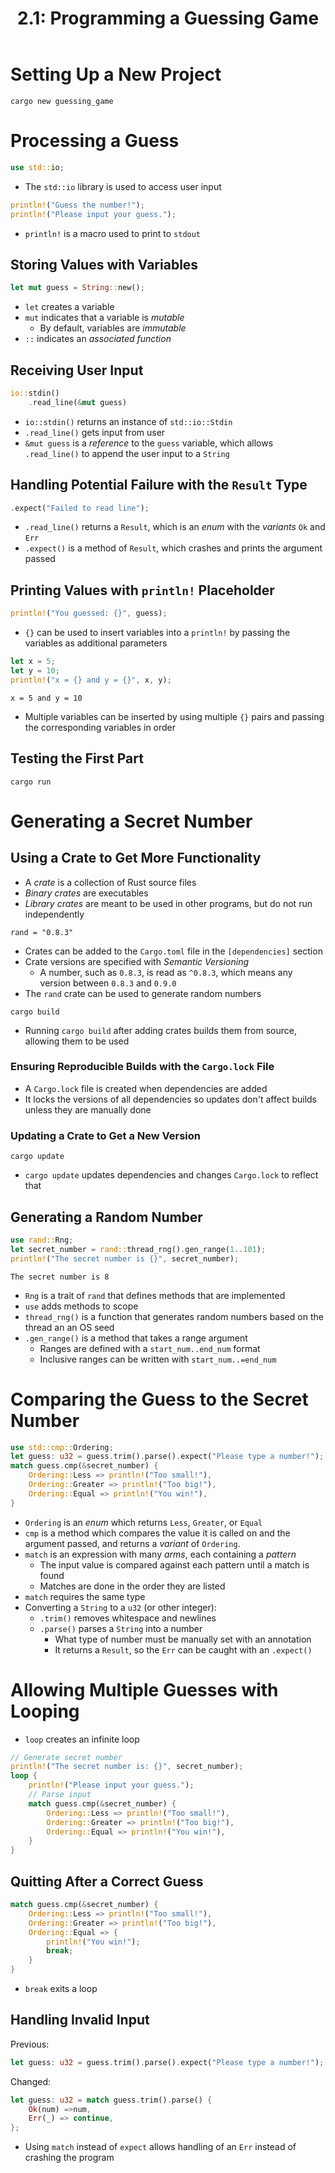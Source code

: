 #+title: 2.1: Programming a Guessing Game
* Setting Up a New Project
#+begin_src shell
cargo new guessing_game
#+end_src
* Processing a Guess
#+begin_src rust
use std::io;
#+end_src
+ The ~std::io~ library is used to access user input
#+begin_src rust
println!("Guess the number!");
println!("Please input your guess.");
#+end_src
+ ~println!~ is a macro used to print to =stdout=
** Storing Values with Variables
#+begin_src rust
let mut guess = String::new();
#+end_src
+ ~let~ creates a variable
+ ~mut~ indicates that a variable is /mutable/
  + By default, variables are /immutable/
+ ~::~ indicates an /associated function/
** Receiving User Input
#+begin_src rust
io::stdin()
    .read_line(&mut guess)
#+end_src
+ ~io::stdin()~ returns an instance of ~std::io::Stdin~
+ ~.read_line()~ gets input from user
+ ~&mut guess~ is a /reference/ to the =guess= variable, which allows ~.read_line()~ to append the user input to a =String=
** Handling Potential Failure with the =Result= Type
#+begin_src rust
    .expect("Failed to read line");
#+end_src
+ ~.read_line()~ returns a =Result=, which is an /enum/ with the /variants/ =Ok= and =Err=
+ ~.expect()~ is a method of =Result=, which crashes and prints the argument passed
** Printing Values with ~println!~ Placeholder
#+begin_src rust
println!("You guessed: {}", guess);
#+end_src
+ ~{}~ can be used to insert variables into a ~println!~ by passing the variables as additional parameters
#+begin_src rust :exports both
let x = 5;
let y = 10;
println!("x = {} and y = {}", x, y);
#+end_src

#+RESULTS:
: x = 5 and y = 10
+ Multiple variables can be inserted by using multiple ~{}~ pairs and passing the corresponding variables in order
** Testing the First Part
#+begin_src shell
cargo run
#+end_src
* Generating a Secret Number
** Using a Crate to Get More Functionality
+ A /crate/ is a collection of Rust source files
+ /Binary crates/ are executables
+ /Library crates/ are meant to be used in other programs, but do not run independently
#+begin_src
rand = "0.8.3"
#+end_src
+ Crates can be added to the =Cargo.toml= file in the =[dependencies]= section
+ Crate versions are specified with /Semantic Versioning/
  + A number, such as =0.8.3=, is read as =^0.8.3=, which means any version between =0.8.3= and =0.9.0=
+ The =rand= crate can be used to generate random numbers
#+begin_src shell
cargo build
#+end_src
+ Running ~cargo build~ after adding crates builds them from source, allowing them to be used
*** Ensuring Reproducible Builds with the =Cargo.lock= File
+ A =Cargo.lock= file is created when dependencies are added
+ It locks the versions of all dependencies so updates don't affect builds unless they are manually done
*** Updating a Crate to Get a New Version
#+begin_src shell
cargo update
#+end_src
+ ~cargo update~ updates dependencies and changes =Cargo.lock= to reflect that
** Generating a Random Number
#+begin_src rust :crates '(rand) :exports both
use rand::Rng;
let secret_number = rand::thread_rng().gen_range(1..101);
println!("The secret number is {}", secret_number);
#+end_src

#+RESULTS:
: The secret number is 8

+ =Rng= is a trait of =rand= that defines methods that are implemented
+ ~use~ adds methods to scope
+ ~thread_rng()~ is a function that generates random numbers based on the thread an an OS seed
+ ~.gen_range()~ is a method that takes a range argument
  + Ranges are defined with a =start_num..end_num= format
  + Inclusive ranges can be written with =start_num..=end_num=
* Comparing the Guess to the Secret Number
#+begin_src rust
use std::cmp::Ordering;
let guess: u32 = guess.trim().parse().expect("Please type a number!");
match guess.cmp(&secret_number) {
    Ordering::Less => println!("Too small!"),
    Ordering::Greater => println!("Too big!"),
    Ordering::Equal => println!("You win!"),
}
#+end_src
+ =Ordering= is an /enum/ which returns =Less=, =Greater=, or =Equal=
+ ~cmp~ is a method which compares the value it is called on and the argument passed, and returns a /variant/ of =Ordering=.
+ ~match~ is an expression with many /arms/, each containing a /pattern/
  + The input value is compared against each pattern until a match is found
  + Matches are done in the order they are listed
+ ~match~ requires the same type
+ Converting a =String= to a =u32= (or other integer):
  + ~.trim()~ removes whitespace and newlines
  + ~.parse()~ parses a =String= into a number
    + What type of number must be manually set with an annotation
    + It returns a =Result=, so the =Err= can be caught with an ~.expect()~
* Allowing Multiple Guesses with Looping
+ ~loop~ creates an infinite loop
#+begin_src rust
// Generate secret number
println!("The secret number is: {}", secret_number);
loop {
    println!("Please input your guess.");
    // Parse input
    match guess.cmp(&secret_number) {
        Ordering::Less => println!("Too small!"),
        Ordering::Greater => println!("Too big!"),
        Ordering::Equal => println!("You win!"),
    }
}
#+end_src
** Quitting After a Correct Guess
#+begin_src rust
match guess.cmp(&secret_number) {
    Ordering::Less => println!("Too small!"),
    Ordering::Greater => println!("Too big!"),
    Ordering::Equal => {
        println!("You win!");
        break;
    }
}
#+end_src
+ ~break~ exits a loop
** Handling Invalid Input
Previous:
#+begin_src rust
let guess: u32 = guess.trim().parse().expect("Please type a number!");
#+end_src
Changed:
#+begin_src rust
let guess: u32 = match guess.trim().parse() {
    Ok(num) =>num,
    Err(_) => continue,
};
#+end_src
+ Using ~match~ instead of ~expect~ allows handling of an =Err= instead of crashing the program
